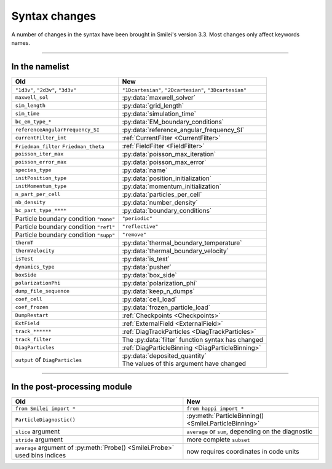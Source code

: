 Syntax changes
--------------

A number of changes in the syntax have been brought in Smilei's version 3.3.
Most changes only affect keywords names.

----

In the namelist
^^^^^^^^^^^^^^^

+--------------------------------------------+-------------------------------------------------------------------+
| Old                                        | New                                                               |
+============================================+===================================================================+
| ``"1d3v"``, ``"2d3v"``, ``"3d3v"``         | ``"1Dcartesian"``, ``"2Dcartesian"``, ``"3Dcartesian"``           |
+--------------------------------------------+-------------------------------------------------------------------+
| ``maxwell_sol``                            | :py:data:`maxwell_solver`                                         |
+--------------------------------------------+-------------------------------------------------------------------+
| ``sim_length``                             | :py:data:`grid_length`                                            |
+--------------------------------------------+-------------------------------------------------------------------+
| ``sim_time``                               | :py:data:`simulation_time`                                        |
+--------------------------------------------+-------------------------------------------------------------------+
| ``bc_em_type_*``                           | :py:data:`EM_boundary_conditions`                                 |
+--------------------------------------------+-------------------------------------------------------------------+
| ``referenceAngularFrequency_SI``           | :py:data:`reference_angular_frequency_SI`                         |
+--------------------------------------------+-------------------------------------------------------------------+
| ``currentFilter_int``                      | :ref:`CurrentFilter <CurrentFilter>`                              |
+--------------------------------------------+-------------------------------------------------------------------+
| ``Friedman_filter``                        | :ref:`FieldFilter <FieldFilter>`                                  |
| ``Friedman_theta``                         |                                                                   |
+--------------------------------------------+-------------------------------------------------------------------+
| ``poisson_iter_max``                       | :py:data:`poisson_max_iteration`                                  |
+--------------------------------------------+-------------------------------------------------------------------+
| ``poisson_error_max``                      | :py:data:`poisson_max_error`                                      |
+--------------------------------------------+-------------------------------------------------------------------+
| ``species_type``                           | :py:data:`name`                                                   |
+--------------------------------------------+-------------------------------------------------------------------+
| ``initPosition_type``                      | :py:data:`position_initialization`                                |
+--------------------------------------------+-------------------------------------------------------------------+
| ``initMomentum_type``                      | :py:data:`momentum_initialization`                                |
+--------------------------------------------+-------------------------------------------------------------------+
| ``n_part_per_cell``                        | :py:data:`particles_per_cell`                                     |
+--------------------------------------------+-------------------------------------------------------------------+
| ``nb_density``                             | :py:data:`number_density`                                         |
+--------------------------------------------+-------------------------------------------------------------------+
| ``bc_part_type_****``                      | :py:data:`boundary_conditions`                                    |
+--------------------------------------------+-------------------------------------------------------------------+
| Particle boundary condition ``"none"``     | ``"periodic"``                                                    |
+--------------------------------------------+-------------------------------------------------------------------+
| Particle boundary condition ``"refl"``     | ``"reflective"``                                                  |
+--------------------------------------------+-------------------------------------------------------------------+
| Particle boundary condition ``"supp"``     | ``"remove"``                                                      |
+--------------------------------------------+-------------------------------------------------------------------+
| ``thermT``                                 | :py:data:`thermal_boundary_temperature`                           |
+--------------------------------------------+-------------------------------------------------------------------+
| ``thermVelocity``                          | :py:data:`thermal_boundary_velocity`                              |
+--------------------------------------------+-------------------------------------------------------------------+
| ``isTest``                                 | :py:data:`is_test`                                                |
+--------------------------------------------+-------------------------------------------------------------------+
| ``dynamics_type``                          | :py:data:`pusher`                                                 |
+--------------------------------------------+-------------------------------------------------------------------+
| ``boxSide``                                | :py:data:`box_side`                                               |
+--------------------------------------------+-------------------------------------------------------------------+
| ``polarizationPhi``                        | :py:data:`polarization_phi`                                       |
+--------------------------------------------+-------------------------------------------------------------------+
| ``dump_file_sequence``                     | :py:data:`keep_n_dumps`                                           |
+--------------------------------------------+-------------------------------------------------------------------+
| ``coef_cell``                              | :py:data:`cell_load`                                              |
+--------------------------------------------+-------------------------------------------------------------------+
| ``coef_frozen``                            | :py:data:`frozen_particle_load`                                   |
+--------------------------------------------+-------------------------------------------------------------------+
| ``DumpRestart``                            | :ref:`Checkpoints <Checkpoints>`                                  |
+--------------------------------------------+-------------------------------------------------------------------+
| ``ExtField``                               | :ref:`ExternalField <ExternalField>`                              |
+--------------------------------------------+-------------------------------------------------------------------+
| ``track_******``                           | :ref:`DiagTrackParticles <DiagTrackParticles>`                    |
+--------------------------------------------+-------------------------------------------------------------------+
| ``track_filter``                           | The :py:data:`filter` function syntax has changed                 |
+--------------------------------------------+-------------------------------------------------------------------+
| ``DiagParticles``                          | :ref:`DiagParticleBinning <DiagParticleBinning>`                  |
+--------------------------------------------+-------------------------------------------------------------------+
| ``output`` of ``DiagParticles``            | | :py:data:`deposited_quantity`                                   |
|                                            | | The values of this argument have changed                        |
+--------------------------------------------+-------------------------------------------------------------------+


----

In the post-processing module
^^^^^^^^^^^^^^^^^^^^^^^^^^^^^

+----------------------------------------------------------------------------+---------------------------------------------------------+
| Old                                                                        | New                                                     |
+============================================================================+=========================================================+
| ``from Smilei import *``                                                   | ``from happi import *``                                 |
+----------------------------------------------------------------------------+---------------------------------------------------------+
| ``ParticleDiagnostic()``                                                   | :py:meth:`ParticleBinning() <Smilei.ParticleBinning>`   |
+----------------------------------------------------------------------------+---------------------------------------------------------+
| ``slice`` argument                                                         | ``average`` or ``sum``, depending on the diagnostic     |
+----------------------------------------------------------------------------+---------------------------------------------------------+
| ``stride`` argument                                                        | more complete ``subset``                                |
+----------------------------------------------------------------------------+---------------------------------------------------------+
| ``average`` argument of :py:meth:`Probe() <Smilei.Probe>` used bins indices| now requires coordinates in code units                  |
+----------------------------------------------------------------------------+---------------------------------------------------------+

